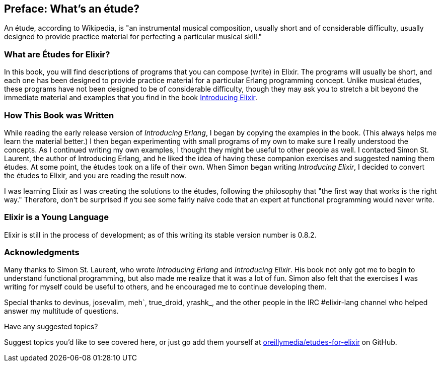 [preface]
[[PREFACE]]
Preface: What's an étude?
-------------------------

An étude, according to Wikipedia, is "an instrumental musical composition, usually short and of considerable difficulty, usually designed to provide practice material for perfecting a particular musical skill."

What are Études for Elixir?
~~~~~~~~~~~~~~~~~~~~~~~~~~~
In this book, you will find descriptions of programs that you
can compose (write) in Elixir. The programs will usually be short,
and each one has been designed to provide practice material for a particular
Erlang programming concept. Unlike musical études, these programs have not been
designed to be of considerable difficulty, though they may ask you to
stretch a bit beyond the immediate material and examples that you find
in the book http://shop.oreilly.com/product/0000000000000.do[Introducing Elixir].

How This Book was Written
~~~~~~~~~~~~~~~~~~~~~~~~~
While reading the early release version of _Introducing Erlang_,
I began by copying the examples in the book. (This always helps me
learn the material better.) I then began experimenting with small
programs of my own to make sure I really understood the concepts.
As I continued writing my own examples, I thought they might be useful
to other people as well. I contacted Simon St. Laurent, the author
of Introducing Erlang, and he liked the idea of having these companion
exercises and suggested naming them études.
At some point, the études took on a life of their own. When Simon began
writing _Introducing Elixir_, I decided to convert the études to Elixir,
and you are reading the result now.

I was learning Elixir as I was creating the solutions to the
études, following the 
philosophy that "the first way that works is the right way."
Therefore, don't be surprised if you see some fairly
naïve code that an expert at functional programming would never write.

Elixir is a Young Language
~~~~~~~~~~~~~~~~~~~~~~~~~

Elixir is still in the process of development; as of this writing its stable version number is 0.8.2.


=== Acknowledgments

Many thanks to Simon St. Laurent, who wrote _Introducing Erlang_ and _Introducing Elixir_. His book not only got me to begin to understand functional programming, but also made me realize that it was a lot of fun. Simon also felt that the exercises I was writing for myself could be useful to others, and he encouraged me to continue developing them.

Special thanks to devinus, josevalim, meh`, true_droid, yrashk_, and the other people in the IRC +#elixir-lang+ channel who helped answer my multitude of questions. 

[[suggested_topic]]
[role="shoutout"]
.Have any suggested topics?
****
Suggest topics you'd like to see covered here, or just go add them yourself at https://github.com/oreillymedia/etudes-for-elixir[oreillymedia/etudes-for-elixir] on GitHub.
****
